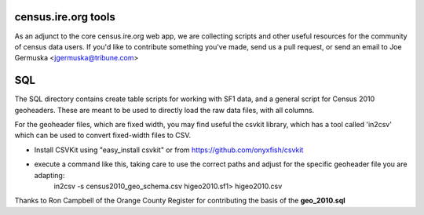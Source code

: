 census.ire.org tools
====================
As an adjunct to the core census.ire.org web app, we are collecting scripts and other useful 
resources for the community of census data users. If you'd like to contribute something
you've made, send us a pull request, or send an email to Joe Germuska <jgermuska@tribune.com>

SQL
===
The SQL directory contains create table scripts for working with SF1 data, and a general script
for Census 2010 geoheaders. These are meant to be used to directly load the raw data files, with 
all columns.  

For the geoheader files, which are fixed width, you may find useful the csvkit library, which has a
tool called 'in2csv' which can be used to convert fixed-width files to CSV.

* Install CSVKit using "easy_install csvkit" or from https://github.com/onyxfish/csvkit
* execute a command like this, taking care to use the correct paths and adjust for the specific geoheader file you are adapting:
    in2csv -s census2010_geo_schema.csv higeo2010.sf1> higeo2010.csv

Thanks to Ron Campbell of the Orange County Register for contributing the basis of the **geo_2010.sql**

